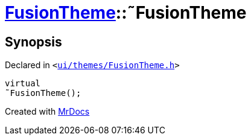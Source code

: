 [#FusionTheme-2destructor]
= xref:FusionTheme.adoc[FusionTheme]::&tilde;FusionTheme
:relfileprefix: ../
:mrdocs:


== Synopsis

Declared in `&lt;https://github.com/PrismLauncher/PrismLauncher/blob/develop/launcher/ui/themes/FusionTheme.h#L7[ui&sol;themes&sol;FusionTheme&period;h]&gt;`

[source,cpp,subs="verbatim,replacements,macros,-callouts"]
----
virtual
&tilde;FusionTheme();
----



[.small]#Created with https://www.mrdocs.com[MrDocs]#
